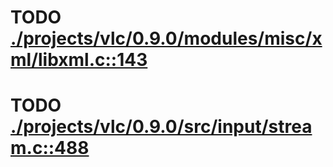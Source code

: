 * TODO [[view:./projects/vlc/0.9.0/modules/misc/xml/libxml.c::face=ovl-face1::linb=143::colb=27::cole=35][ ./projects/vlc/0.9.0/modules/misc/xml/libxml.c::143]]
* TODO [[view:./projects/vlc/0.9.0/src/input/stream.c::face=ovl-face1::linb=488::colb=8::cole=13][ ./projects/vlc/0.9.0/src/input/stream.c::488]]
